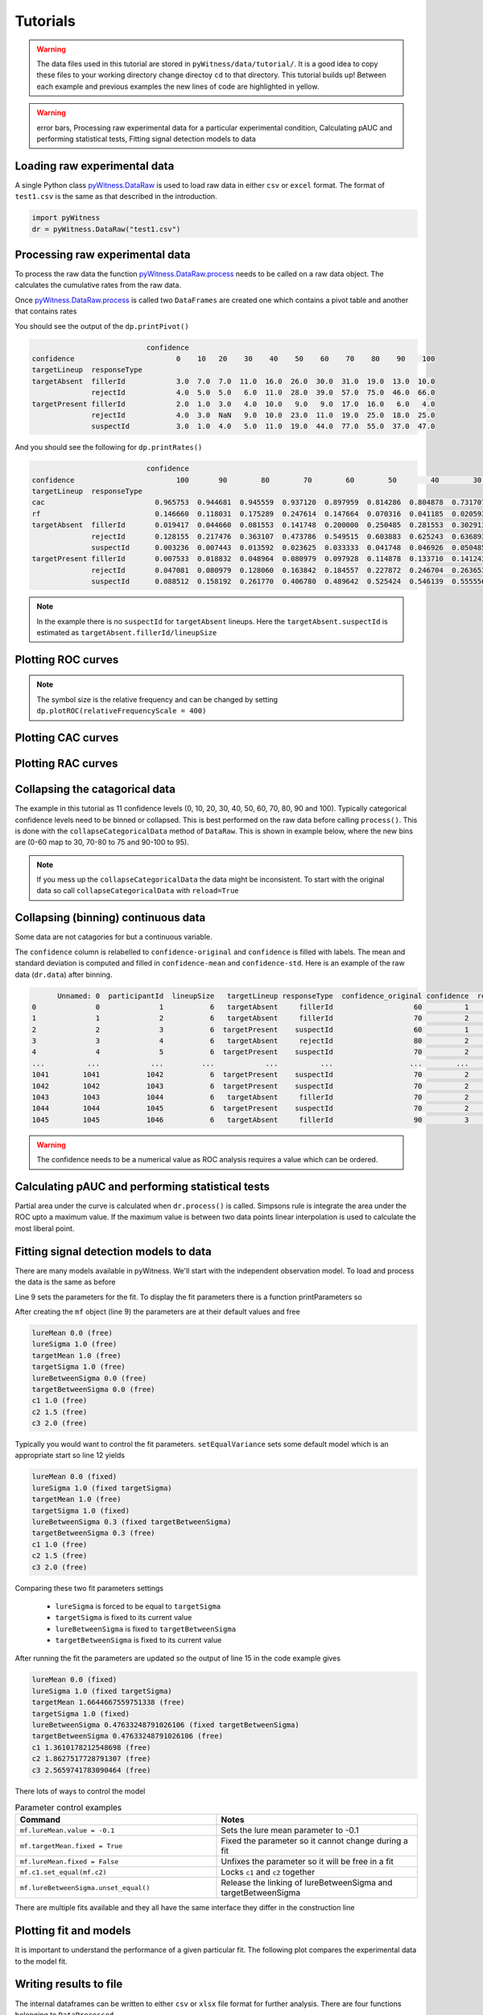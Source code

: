 Tutorials
=========

.. warning::
   The data files used in this tutorial are stored in ``pyWitness/data/tutorial/``. It is a good idea to copy these files to your working 
   directory change directoy ``cd`` to that directory. This tutorial builds up! Between each example and previous examples the new lines of 
   code are highlighted in yellow.

.. warning::
   error bars, Processing raw experimental data for a particular experimental condition, Calculating pAUC and performing statistical tests, 
   Fitting signal detection models to data

Loading raw experimental data
-----------------------------

A single Python class `pyWitness.DataRaw <./moduledocs.html#pyWitness.DataRaw>`_ is used to load raw data in either ``csv`` or ``excel`` format. The format of ``test1.csv`` is the same as that described in the introduction. 

.. code-block :: python 

   import pyWitness
   dr = pyWitness.DataRaw("test1.csv")

Processing raw experimental data
--------------------------------
To process the raw data the function `pyWitness.DataRaw.process <./moduledocs.html#pyWitness.DataRaw.process>`_ needs to be called on a raw data object. The calculates the cumulative rates from the raw data. 

.. code-block :: python 
   :linenos:
   :emphasize-lines: 3

   import pyWitness
   dr = pyWitness.DataRaw("test1.csv")
   dp = dr.process()

Once `pyWitness.DataRaw.process <./moduledocs.html#pyWitness.DataRaw.process>`_ is called two ``DataFrames`` are created one which contains a pivot table and another that contains rates

.. code-block :: python 
   :linenos:
   :emphasize-lines: 4-5

   import pyWitness
   dr = pyWitness.DataRaw("test1.csv")
   dp = dr.process()
   dp.printPivot()
   dp.printRates()

You should see  the output of the ``dp.printPivot()``

.. code-block :: console

                              confidence                                                          
   confidence                        0    10   20    30    40    50    60    70    80    90    100
   targetLineup  responseType                                                                     
   targetAbsent  fillerId            3.0  7.0  7.0  11.0  16.0  26.0  30.0  31.0  19.0  13.0  10.0
                 rejectId            4.0  5.0  5.0   6.0  11.0  28.0  39.0  57.0  75.0  46.0  66.0
   targetPresent fillerId            2.0  1.0  3.0   4.0  10.0   9.0   9.0  17.0  16.0   6.0   4.0
                 rejectId            4.0  3.0  NaN   9.0  10.0  23.0  11.0  19.0  25.0  18.0  25.0
                 suspectId           3.0  1.0  4.0   5.0  11.0  19.0  44.0  77.0  55.0  37.0  47.0

And you should see the following for ``dp.printRates()``

.. code-block :: console

                              confidence                                                                                                    
   confidence                        100       90        80        70        60        50        40        30        20        10        0  
   targetLineup  responseType                                                                                                               
   cac                          0.965753  0.944681  0.945559  0.937120  0.897959  0.814286  0.804878  0.731707  0.774194  0.461538  0.857143 
   rf                           0.146660  0.118031  0.175289  0.247614  0.147664  0.070316  0.041185  0.020593  0.015570  0.006529  0.010547
   targetAbsent  fillerId       0.019417  0.044660  0.081553  0.141748  0.200000  0.250485  0.281553  0.302913  0.316505  0.330097  0.335922
                 rejectId       0.128155  0.217476  0.363107  0.473786  0.549515  0.603883  0.625243  0.636893  0.646602  0.656311  0.664078
                 suspectId      0.003236  0.007443  0.013592  0.023625  0.033333  0.041748  0.046926  0.050485  0.052751  0.055016  0.055987
   targetPresent fillerId       0.007533  0.018832  0.048964  0.080979  0.097928  0.114878  0.133710  0.141243  0.146893  0.148776  0.152542
                 rejectId       0.047081  0.080979  0.128060  0.163842  0.184557  0.227872  0.246704  0.263653       NaN  0.269303  0.276836
                 suspectId      0.088512  0.158192  0.261770  0.406780  0.489642  0.525424  0.546139  0.555556  0.563089  0.564972  0.570621

.. note::
   In the example there is no ``suspectId`` for ``targetAbsent`` lineups. Here the ``targetAbsent.suspectId`` is estimated as ``targetAbsent.fillerId/lineupSize`` 

Plotting ROC curves
-------------------

.. code-block :: python 
   :linenos:
   :emphasize-lines: 4

   import pyWitness
   dr = pyWitness.DataRaw("test1.csv")
   dp = dr.process()
   dp.plotROC()

.. figure:: images/test1_roc.jpg
   :alt: ROC for test1.csv

.. note:: 
   The symbol size is the relative frequency and can be changed by setting ``dp.plotROC(relativeFrequencyScale = 400)``

Plotting CAC curves 
-------------------

.. code-block :: python 
   :linenos:
   :emphasize-lines: 4

   import pyWitness
   dr = pyWitness.DataRaw("test1.csv")
   dp = dr.process()
   dp.plotCAC()

.. figure:: images/test1_cac.jpg
   :alt: CAC for test1.csv

Plotting RAC curves
-------------------

Collapsing the catagorical data
-------------------------------

The example in this tutorial as 11 confidence levels (0, 10, 20, 30, 40, 50, 60, 70, 80, 90 and 100). Typically categorical confidence levels need to be binned or collapsed. This is best performed on the raw data before calling ``process()``. This is done with the ``collapseCategoricalData`` method of ``DataRaw``. This is shown in example below, where the new bins are (0-60 map to 30, 70-80 to 75 and 90-100 to 95).

.. code-block :: python 
   :linenos:
   :emphasize-lines: 3-6
  
   import pyWitness
   dr = pyWitness.DataRaw("test1.csv")
   dr.collapseCategoricalData(column='confidence',
                              map={0: 30, 10: 30, 20: 30, 30: 30, 40: 30, 50: 30, 60: 30, 
                                   70: 75, 80: 75, 
                                   90: 95, 100: 95})
   dp = dr.process()
   dp.plotCAC()   

.. figure:: images/test1_rebinned.jpg
   :alt: Rebinned CAC for test1.csv 

.. note:: 
   If you mess up the ``collapseCategoricalData`` the data might be inconsistent. To start with the original data so call ``collapseCategoricalData`` with ``reload=True``

Collapsing (binning) continuous data
------------------------------------

Some data are not catagories for but a continuous variable.

.. code-block :: python
   :linenos:
   :emphasize-lines: 3

   import pyWitness
   dr = pyWitness.DataRaw("test1.csv")
   dr.collapseContinuousData(column = "confidence",bins = [-1,60,80,100],labels= [1,2,3])
   dp = dr.process()
   dp.plotROC()

The ``confidence`` column is relabelled to ``confidence-original`` and ``confidence`` is filled with labels. The mean and
standard deviation is computed and filled in ``confidence-mean`` and ``confidence-std``. Here is an example of the raw data
(``dr.data``) after binning.

.. code-block :: console

         Unnamed: 0  participantId  lineupSize   targetLineup responseType  confidence_original confidence  responseTime
   0              0              1           6   targetAbsent     fillerId                   60          1          8330
   1              1              2           6   targetAbsent     fillerId                   70          2         27624
   2              2              3           6  targetPresent    suspectId                   60          1          3140
   3              3              4           6   targetAbsent     rejectId                   80          2          8833
   4              4              5           6  targetPresent    suspectId                   70          2          9810
   ...          ...            ...         ...            ...          ...                  ...        ...           ...
   1041        1041           1042           6  targetPresent    suspectId                   70          2         24910
   1042        1042           1043           6  targetPresent    suspectId                   70          2         15683
   1043        1043           1044           6   targetAbsent     fillerId                   70          2          1175
   1044        1044           1045           6  targetPresent    suspectId                   70          2          2308
   1045        1045           1046           6   targetAbsent     fillerId                   90          3         18185

.. warning::
   The confidence needs to be a numerical value as ROC analysis requires a value which can be ordered.

Calculating pAUC and performing statistical tests
-------------------------------------------------

Partial area under the curve is calculated when ``dr.process()`` is called. Simpsons rule is integrate the area
under the ROC upto a maximum value. If the maximum value is between two data points linear interpolation is used
to calculate the most liberal point.

.. code-block :: python
   :linenos:
   :emphasize-lines: 5

   import pyWitness
   dr = pyWitness.DataRaw("test1.csv")
   dr.collapseContinuousData(column = "confidence",bins = [-1,60,80,100],labels= [1,2,3])
   dp = dr.process()
   print(dp.pAUC)


Fitting signal detection models to data
---------------------------------------

There are many models available in pyWitness. We'll start with the independent observation model. To load and process the data is the same as before

.. code-block :: python  
   :linenos: 
   :emphasize-lines: 5-7

   import pyWitness
   dr = pyWitness.DataRaw("test1.csv")
   dr.collapseContinuousData(column = "confidence",bins = [-1,60,80,100],labels= [1,2,3])
   dp = dr.process()
   mf = pyWitness.ModelFitIndependentObservation(dp)
   mf.setEqualVariance()
   mf.fit()

Line 9 sets the parameters for the fit. To display the fit parameters there is a function printParameters so

.. code-block :: python
   :linenos:
   :emphasize-lines: 6,9,12

   import pyWitness
   dr = pyWitness.DataRaw("test1.csv")
   dr.collapseContinuousData(column = "confidence",bins = [-1,60,80,100],labels= [1,2,3])
   dp = dr.process()
   mf = pyWitness.ModelFitIndependentObservation(dp)
   mf.printParameters()

   mf.setEqualVariance()
   mf.printParameters()

   mf.fit()
   mf.printParameters()

After creating the ``mf`` object (line 9) the parameters are at their default values and free

.. code-block :: console

   lureMean 0.0 (free)
   lureSigma 1.0 (free)
   targetMean 1.0 (free)
   targetSigma 1.0 (free)
   lureBetweenSigma 0.0 (free)
   targetBetweenSigma 0.0 (free)
   c1 1.0 (free)
   c2 1.5 (free)
   c3 2.0 (free)

Typically you would want to control the fit parameters. ``setEqualVariance`` sets some default model which is
an appropriate start so line 12 yields

.. code-block :: console

   lureMean 0.0 (fixed)
   lureSigma 1.0 (fixed targetSigma)
   targetMean 1.0 (free)
   targetSigma 1.0 (fixed)
   lureBetweenSigma 0.3 (fixed targetBetweenSigma)
   targetBetweenSigma 0.3 (free)
   c1 1.0 (free)
   c2 1.5 (free)
   c3 2.0 (free)

Comparing these two fit parameters settings

   * ``lureSigma`` is forced to be equal to ``targetSigma``
   * ``targetSigma`` is fixed to its current value
   * ``lureBetweenSigma`` is fixed to ``targetBetweenSigma``
   * ``targetBetweenSigma`` is fixed to its current value

After running the fit the parameters are updated so the output of line 15 in the code example gives

.. code-block :: console

   lureMean 0.0 (fixed)
   lureSigma 1.0 (fixed targetSigma)
   targetMean 1.6644667559751338 (free)
   targetSigma 1.0 (fixed)
   lureBetweenSigma 0.47633248791026106 (fixed targetBetweenSigma)
   targetBetweenSigma 0.47633248791026106 (free)
   c1 1.3610178212548698 (free)
   c2 1.8627517728791307 (free)
   c3 2.5659741783090464 (free)

There lots of ways to control the model

.. list-table:: Parameter control examples
   :widths: 70 70
   :header-rows: 1

   * - Command
     - Notes
   * - ``mf.lureMean.value = -0.1``
     - Sets the lure mean parameter to -0.1
   * - ``mf.targetMean.fixed = True``
     - Fixed the parameter so it cannot change during a fit
   * - ``mf.lureMean.fixed = False``
     - Unfixes the parameter so it will be free in a fit
   * - ``mf.c1.set_equal(mf.c2)``
     - Locks ``c1`` and ``c2`` together
   * - ``mf.lureBetweenSigma.unset_equal()``
     - Release the linking of lureBetweenSigma and targetBetweenSigma

There are multiple fits available and they all have the same interface they differ in the construction line

.. code-block :: python
   :linenos:
   :emphasize-lines: 5-8

   dr = pyWitness.DataRaw("test1.csv")
   dr.collapseContinuousData(column="confidence")
   dp = dr.process()

   mf_io = pyWitness.ModelFitIndependentObservation(dp)
   mf_br = pyWitness.ModelFitBestRest(dp)
   mf_en = pyWitness.ModelFitEnsemble(dp)
   mf_in = pyWitness.ModelFitIntegration(dp)

Plotting fit and models
-----------------------

It is important to understand the performance of a given particular fit. The following plot compares
the experimental data to the model fit.

.. code-block :: python
   :linenos:
   :emphasize-lines: 8

   import pyWitness
   dr = pyWitness.DataRaw("test1.csv")
   dr.collapseContinuousData(column = "confidence",bins = [-1,60,80,100],labels= [1,2,3])
   dp = dr.process()
   mf = pyWitness.ModelFitIndependentObservation(dp)
   mf.setEqualVariance()
   mf.fit()
   mf.plotFit()

.. figure:: images/test1_fitPlot.jpg
   :alt: ROC for test1.csv

Writing results to file 
-----------------------

The internal dataframes can be written to either ``csv`` or ``xlsx`` file format for further analysis. There are four functions belonging to ``DataProcessed``. 

   * ``writePivotExcel`` writes the pivot table to excel
   * ``writePivotCsv`` writes the pivot table to csv
   * ``writeRatesExcel`` writes the cummulative rates table to excel
   * ``writeRatesCsv`` writes the cummulative rates table to csv

The string argument for the functions is the file name. 

.. code-block :: python 
   :linenos:
   :emphasize-lines: 4-7
   
   import pyWitness
   dr = pyWitness.DataRaw("test1.csv")
   dp = dr.process()  
   dp.writePivotExcel("test1_pivot.xlsx")
   dp.writePivotCsv("test1_pivot.csv")
   dp.writeRatesExcel("test1_rates.xlsx")
   dp.writeRatesCsv("test1_rates.csv")

.. figure:: images/test1_pivot_excel.jpg

.. figure:: images/test1_rates_excel.jpg



